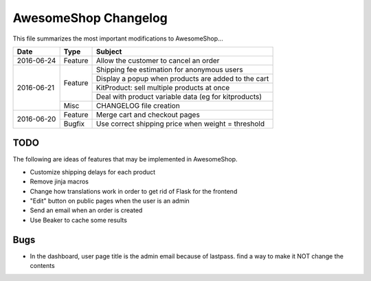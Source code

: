 =====================
AwesomeShop Changelog
=====================

This file summarizes the most important modifications to AwesomeShop...

+------------+---------+------------------------------------------------------+
| Date       | Type    | Subject                                              |
+============+=========+======================================================+
| 2016-06-24 | Feature | Allow the customer to cancel an order                |
+------------+---------+------------------------------------------------------+
| 2016-06-21 | Feature | Shipping fee estimation for anonymous users          |
|            |         +------------------------------------------------------+
|            |         | Display a popup when products are added to the cart  |
|            |         +------------------------------------------------------+
|            |         | KitProduct: sell multiple products at once           |
|            |         +------------------------------------------------------+
|            |         | Deal with product variable data (eg for kitproducts) |
|            +---------+------------------------------------------------------+
|            | Misc    | CHANGELOG file creation                              |
+------------+---------+------------------------------------------------------+
| 2016-06-20 | Feature | Merge cart and checkout pages                        |
|            +---------+------------------------------------------------------+
|            | Bugfix  | Use correct shipping price when weight = threshold   |
+------------+---------+------------------------------------------------------+

TODO
====

The following are ideas of features that may be implemented in AwesomeShop.

* Customize shipping delays for each product
* Remove jinja macros
* Change how translations work in order to get rid of Flask for the frontend
* "Edit" button on public pages when the user is an admin
* Send an email when an order is created
* Use Beaker to cache some results

Bugs
====

* In the dashboard, user page title is the admin email because of lastpass. find a way to make it NOT change the contents
